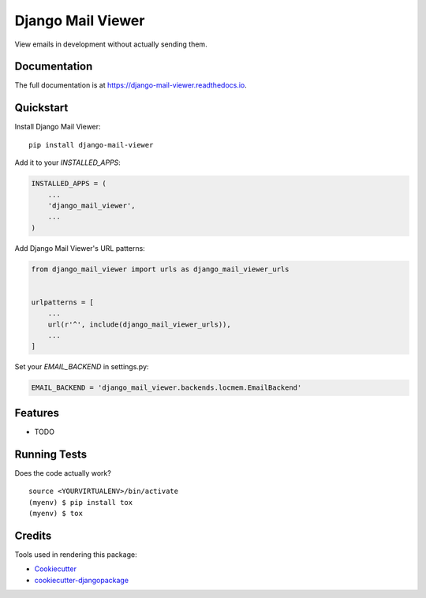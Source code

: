 =============================
Django Mail Viewer
=============================

.. image:: https://badge.fury.io/py/django-mail-viewer.png
    :target: https://badge.fury.io/py/django-mail-viewer

.. image:: https://travis-ci.org/jmichalicek/django-mail-viewer.png?branch=master
    :target: https://travis-ci.org/jmichalicek/django-mail-viewer

View emails in development without actually sending them.

Documentation
-------------

The full documentation is at https://django-mail-viewer.readthedocs.io.

Quickstart
----------

Install Django Mail Viewer::

    pip install django-mail-viewer

Add it to your `INSTALLED_APPS`:

.. code-block:: python

    INSTALLED_APPS = (
        ...
        'django_mail_viewer',
        ...
    )

Add Django Mail Viewer's URL patterns:

.. code-block:: python

    from django_mail_viewer import urls as django_mail_viewer_urls


    urlpatterns = [
        ...
        url(r'^', include(django_mail_viewer_urls)),
        ...
    ]

Set your `EMAIL_BACKEND` in settings.py:

.. code-block:: python

    EMAIL_BACKEND = 'django_mail_viewer.backends.locmem.EmailBackend'

Features
--------

* TODO

Running Tests
-------------

Does the code actually work?

::

    source <YOURVIRTUALENV>/bin/activate
    (myenv) $ pip install tox
    (myenv) $ tox

Credits
-------

Tools used in rendering this package:

*  Cookiecutter_
*  `cookiecutter-djangopackage`_

.. _Cookiecutter: https://github.com/audreyr/cookiecutter
.. _`cookiecutter-djangopackage`: https://github.com/pydanny/cookiecutter-djangopackage
